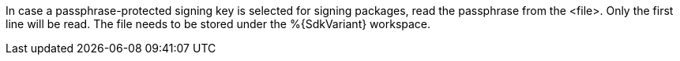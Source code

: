 In case a passphrase-protected signing key is selected for signing packages, read the passphrase from the <file>. Only the first line will be read. The file needs to be stored under the %{SdkVariant} workspace.
